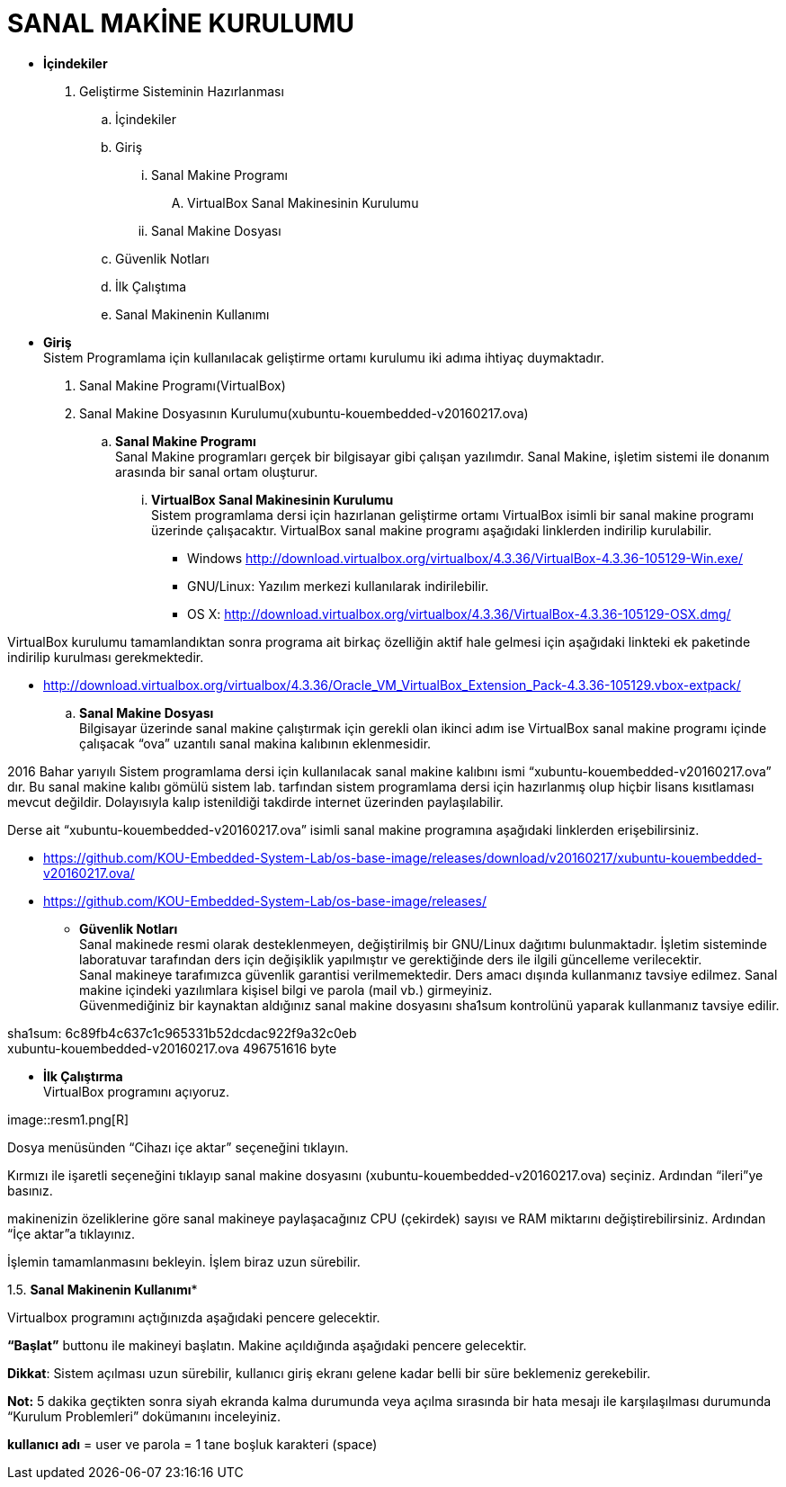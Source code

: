 
=  *SANAL MAKİNE KURULUMU* +

* *İçindekiler* 
. Geliştirme Sisteminin Hazırlanması 
.. İçindekiler 
.. Giriş
... Sanal Makine Programı 
.... VirtualBox Sanal Makinesinin Kurulumu 
... Sanal Makine Dosyası 
.. Güvenlik Notları 
.. İlk Çalıştıma 
.. Sanal Makinenin Kullanımı 

 * *Giriş* +
Sistem Programlama için kullanılacak geliştirme ortamı kurulumu iki adıma ihtiyaç duymaktadır. + 
   . Sanal Makine Programı(VirtualBox) + 
   . Sanal Makine Dosyasının Kurulumu(xubuntu-kouembedded-v20160217.ova) +
   
   
.. *Sanal Makine Programı* +
Sanal Makine programları gerçek bir bilgisayar gibi çalışan yazılımdır. Sanal Makine, işletim sistemi ile donanım arasında bir sanal ortam oluşturur. +
... *VirtualBox Sanal Makinesinin Kurulumu* +
Sistem programlama dersi için hazırlanan geliştirme ortamı VirtualBox isimli bir sanal makine programı üzerinde çalışacaktır. VirtualBox sanal makine programı aşağıdaki linklerden indirilip kurulabilir. +

** Windows http://download.virtualbox.org/virtualbox/4.3.36/VirtualBox-4.3.36-105129-Win.exe/ +
** GNU/Linux: Yazılım merkezi kullanılarak indirilebilir. +
** OS X: http://download.virtualbox.org/virtualbox/4.3.36/VirtualBox-4.3.36-105129-OSX.dmg/ +

VirtualBox kurulumu tamamlandıktan sonra programa ait birkaç özelliğin aktif hale gelmesi için aşağıdaki linkteki ek paketinde indirilip kurulması gerekmektedir. +

** http://download.virtualbox.org/virtualbox/4.3.36/Oracle_VM_VirtualBox_Extension_Pack-4.3.36-105129.vbox-extpack/ + 

.. *Sanal Makine Dosyası* +
Bilgisayar üzerinde sanal makine çalıştırmak için gerekli olan ikinci adım ise VirtualBox sanal makine programı içinde çalışacak “ova” uzantılı sanal makina kalıbının eklenmesidir. +

2016 Bahar yarıyılı Sistem programlama dersi için kullanılacak sanal makine kalıbını ismi “xubuntu-kouembedded-v20160217.ova” dır. Bu sanal makine kalıbı gömülü sistem lab. tarfından sistem programlama dersi için hazırlanmış olup hiçbir lisans kısıtlaması mevcut değildir. Dolayısıyla kalıp istenildiği takdirde internet üzerinden paylaşılabilir. +

Derse ait “xubuntu-kouembedded-v20160217.ova” isimli sanal makine programına aşağıdaki linklerden erişebilirsiniz. +

** https://github.com/KOU-Embedded-System-Lab/os-base-image/releases/download/v20160217/xubuntu-kouembedded-v20160217.ova/ +
** https://github.com/KOU-Embedded-System-Lab/os-base-image/releases/ +

* *Güvenlik Notları* +
Sanal makinede resmi olarak desteklenmeyen, değiştirilmiş bir GNU/Linux dağıtımı bulunmaktadır. İşletim sisteminde laboratuvar tarafından ders için değişiklik yapılmıştır ve gerektiğinde ders ile ilgili güncelleme verilecektir. +
Sanal makineye tarafımızca güvenlik garantisi verilmemektedir. Ders amacı dışında kullanmanız tavsiye edilmez. Sanal makine içindeki yazılımlara kişisel bilgi ve parola (mail vb.) girmeyiniz. +
Güvenmediğiniz bir kaynaktan aldığınız sanal makine dosyasını sha1sum kontrolünü yaparak kullanmanız tavsiye edilir. +

sha1sum: 6c89fb4c637c1c965331b52dcdac922f9a32c0eb +
xubuntu-kouembedded-v20160217.ova 496751616 byte +

* *İlk Çalıştırma* + 
VirtualBox programını açıyoruz. +

image::resm1.png[R] +





Dosya menüsünden “Cihazı içe aktar” seçeneğini tıklayın. +








Kırmızı ile işaretli seçeneğini tıklayıp sanal makine dosyasını (xubuntu-kouembedded-v20160217.ova) seçiniz.
Ardından “ileri”ye basınız. +





makinenizin özeliklerine göre sanal makineye paylaşacağınız CPU (çekirdek) sayısı ve RAM miktarını değiştirebilirsiniz.
Ardından “İçe aktar”a tıklayınız. +





İşlemin tamamlanmasını bekleyin. İşlem biraz uzun sürebilir. +

1.5. *Sanal Makinenin Kullanımı** +

Virtualbox programını açtığınızda aşağıdaki pencere gelecektir. +





*“Başlat”* buttonu ile makineyi başlatın. Makine açıldığında aşağıdaki pencere gelecektir. +

*Dikkat*: Sistem açılması uzun sürebilir, kullanıcı giriş ekranı gelene kadar belli bir süre beklemeniz gerekebilir. +

*Not:* 5 dakika geçtikten sonra siyah ekranda kalma durumunda veya açılma sırasında bir hata mesajı ile karşılaşılması durumunda “Kurulum Problemleri” dokümanını inceleyiniz. +









*kullanıcı adı* = user ve parola = 1 tane boşluk karakteri (space) +















